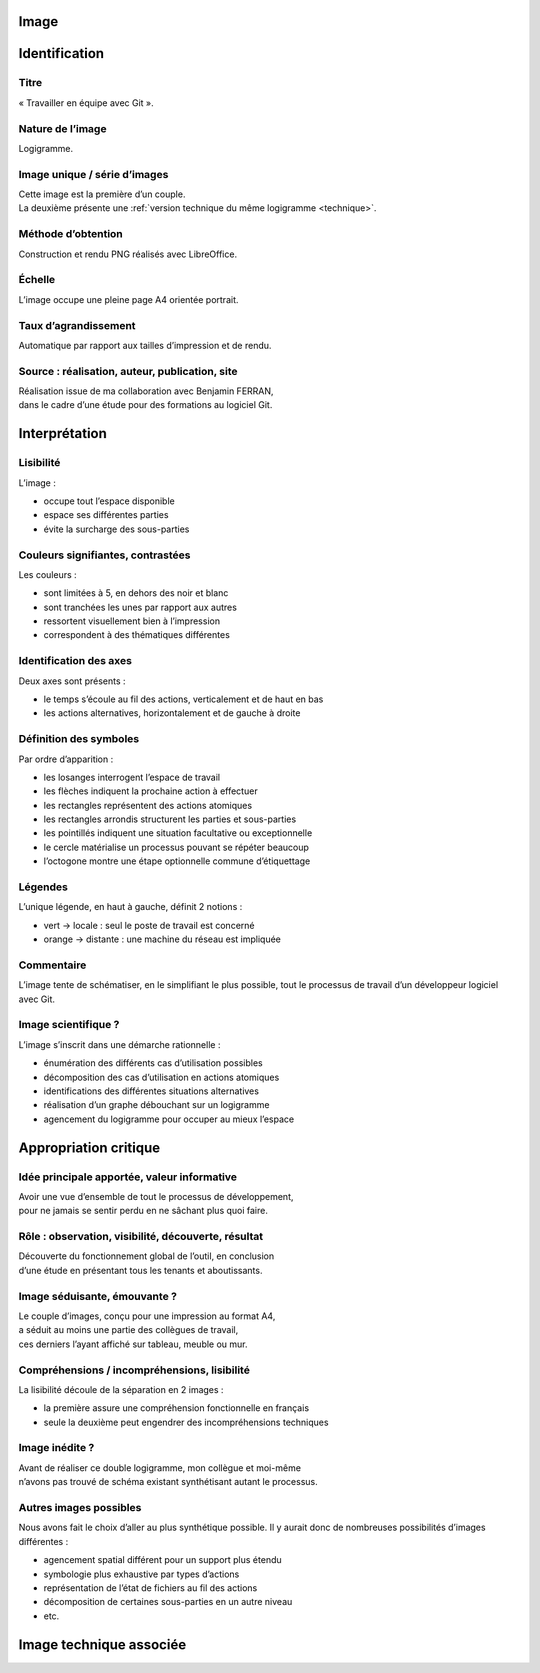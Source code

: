 Image
=====

.. image:: image.png

Identification
==============

Titre
-----

« Travailler en équipe avec Git ».

Nature de l’image
-----------------

Logigramme.

Image unique / série d’images
-----------------------------

| Cette image est la première d’un couple.
| La deuxième présente une :ref:`version technique du même logigramme <technique>`.

Méthode d’obtention
-------------------

Construction et rendu PNG réalisés avec LibreOffice.

Échelle
-------

L’image occupe une pleine page A4 orientée portrait.

Taux d’agrandissement
---------------------

Automatique par rapport aux tailles d’impression et de rendu.

Source : réalisation, auteur, publication, site
-----------------------------------------------

| Réalisation issue de ma collaboration avec Benjamin FERRAN,
| dans le cadre d’une étude pour des formations au logiciel Git.

Interprétation
==============

Lisibilité
----------

L’image :

* occupe tout l’espace disponible
* espace ses différentes parties
* évite la surcharge des sous-parties

Couleurs signifiantes, contrastées
----------------------------------

Les couleurs :

* sont limitées à 5, en dehors des noir et blanc
* sont tranchées les unes par rapport aux autres
* ressortent visuellement bien à l’impression
* correspondent à des thématiques différentes

Identification des axes
-----------------------

Deux axes sont présents :

* le temps s’écoule au fil des actions, verticalement et de haut en bas
* les actions alternatives, horizontalement et de gauche à droite

Définition des symboles
-----------------------

Par ordre d’apparition :

* les losanges interrogent l’espace de travail
* les flèches indiquent la prochaine action à effectuer
* les rectangles représentent des actions atomiques
* les rectangles arrondis structurent les parties et sous-parties
* les pointillés indiquent une situation facultative ou exceptionnelle
* le cercle matérialise un processus pouvant se répéter beaucoup
* l’octogone montre une étape optionnelle commune d’étiquettage

Légendes
--------

L’unique légende, en haut à gauche, définit 2 notions :

* vert → locale : seul le poste de travail est concerné
* orange → distante : une machine du réseau est impliquée

Commentaire
-----------

L’image tente de schématiser, en le simplifiant le plus possible,
tout le processus de travail d’un développeur logiciel avec Git.

Image scientifique ?
--------------------

L’image s’inscrit dans une démarche rationnelle :

* énumération des différents cas d’utilisation possibles
* décomposition des cas d’utilisation en actions atomiques
* identifications des différentes situations alternatives
* réalisation d’un graphe débouchant sur un logigramme
* agencement du logigramme pour occuper au mieux l’espace

Appropriation critique
======================

Idée principale apportée, valeur informative
--------------------------------------------

| Avoir une vue d’ensemble de tout le processus de développement,
| pour ne jamais se sentir perdu en ne sâchant plus quoi faire.

Rôle : observation, visibilité, découverte, résultat
----------------------------------------------------

| Découverte du fonctionnement global de l’outil, en conclusion
| d’une étude en présentant tous les tenants et aboutissants.

Image séduisante, émouvante ?
-----------------------------

| Le couple d’images, conçu pour une impression au format A4,
| a séduit au moins une partie des collègues de travail,
| ces derniers l’ayant affiché sur tableau, meuble ou mur.

Compréhensions / incompréhensions, lisibilité
---------------------------------------------

La lisibilité découle de la séparation en 2 images :

* la première assure une compréhension fonctionnelle en français
* seule la deuxième peut engendrer des incompréhensions techniques

Image inédite ?
---------------

| Avant de réaliser ce double logigramme, mon collègue et moi-même
| n’avons pas trouvé de schéma existant synthétisant autant le processus.

Autres images possibles
-----------------------

Nous avons fait le choix d’aller au plus synthétique possible.
Il y aurait donc de nombreuses possibilités d’images différentes :

* agencement spatial différent pour un support plus étendu
* symbologie plus exhaustive par types d’actions
* représentation de l’état de fichiers au fil des actions
* décomposition de certaines sous-parties en un autre niveau
* etc.

.. _technique:

Image technique associée
========================

.. image:: technique.png

